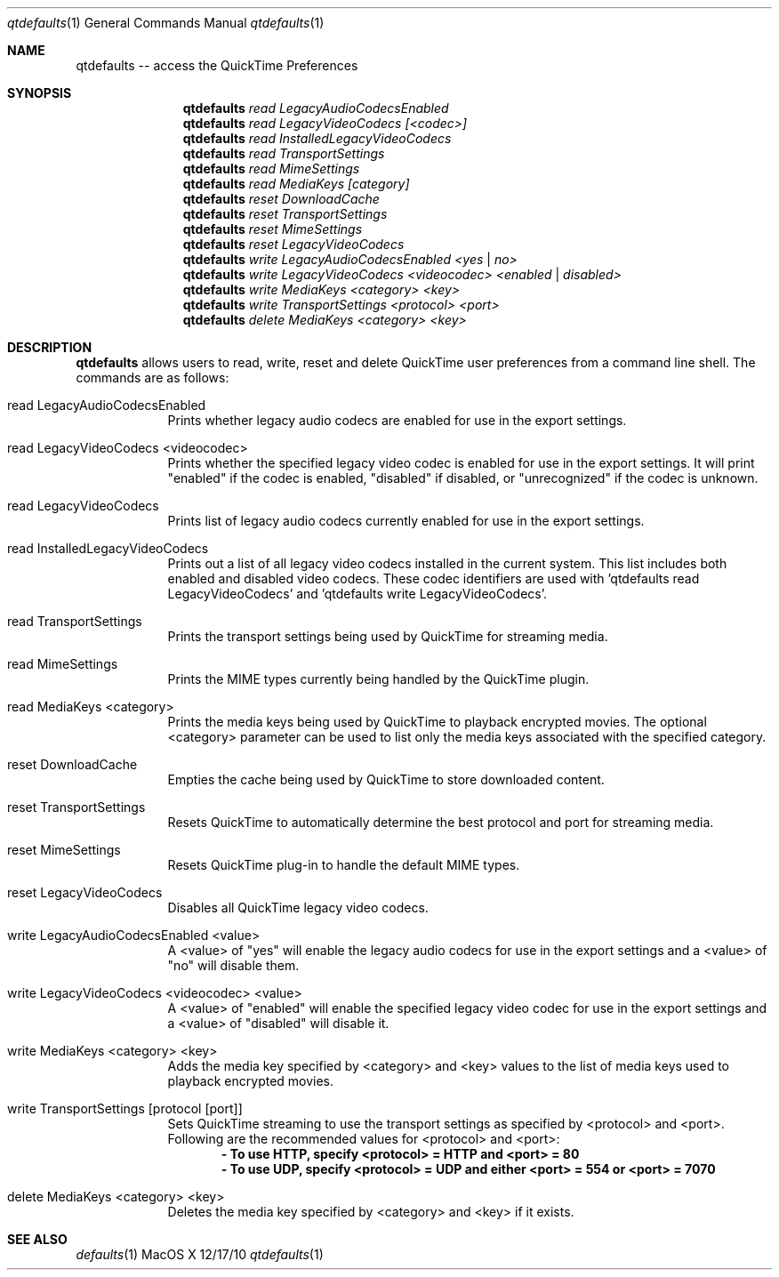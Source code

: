 .\"Modified from man(1) of FreeBSD, the NetBSD mdoc.template, and mdoc.samples.
.\"See Also:
.\"man mdoc.samples for a complete listing of options
.\"man mdoc for the short list of editing options
.\"/usr/share/misc/mdoc.template
.Dd 12/17/10               \" DATE 
.Dt qtdefaults 1      \" Program name and manual section number 
.Os MacOS X 
.Sh NAME                 \" Section Header - required - don't modify 
.Nm qtdefaults
.\" The following lines are read in generating the apropos(man -k) database. Use only key
.\" words here as the database is built based on the words here and in the .ND line. 
.Nm -- access the QuickTime Preferences
.\" Use .Nm macro to designate other names for the documented program.
.\".Nd This line parsed for whatis database.
.Sh SYNOPSIS             \" Section Header - required - don't modify
.Nm
.Ar read LegacyAudioCodecsEnabled
.Nm
.Ar read LegacyVideoCodecs [<codec>]
.Nm
.Ar read InstalledLegacyVideoCodecs
.Nm
.Ar read TransportSettings
.Nm
.Ar read MimeSettings
.Nm
.Ar read MediaKeys [category]
.Nm
.Ar reset DownloadCache
.Nm
.Ar reset TransportSettings
.Nm 
.Ar reset MimeSettings
.Nm 
.Ar reset LegacyVideoCodecs
.Nm
.Ar write LegacyAudioCodecsEnabled <yes | no>
.Nm
.Ar write LegacyVideoCodecs <videocodec> <enabled | disabled>
.Nm 
.Ar write MediaKeys <category> <key>
.Nm 
.Ar write TransportSettings <protocol> <port>
.Nm
.Ar delete MediaKeys <category> <key>
.Sh DESCRIPTION          \" Section Header - required - don't modify
.Nm
allows users to read, write, reset and delete QuickTime user preferences from a 
command line shell.
The commands are as follows:
.Pp                      \" Inserts a space
.Bl -tag -width -indent  \" Begins a tagged list 
.It read LegacyAudioCodecsEnabled               \" Each item preceded by .It macro
Prints whether legacy audio codecs are enabled for use in the export settings.
.It read LegacyVideoCodecs <videocodec>               \" Each item preceded by .It macro
Prints whether the specified legacy video codec is enabled for use in the export settings.
It will print "enabled" if the codec is enabled, "disabled" if disabled, or "unrecognized" if the codec is unknown.
.It read LegacyVideoCodecs               \" Each item preceded by .It macro
Prints list of legacy audio codecs currently enabled for use in the export settings.
.It read InstalledLegacyVideoCodecs               \" Each item preceded by .It macro
Prints out a list of all legacy video codecs installed in the current system. 
This list includes both enabled and disabled video codecs. These codec identifiers
are used with 'qtdefaults read LegacyVideoCodecs' and 'qtdefaults write LegacyVideoCodecs'.
.It read TransportSettings
Prints the transport settings being used by QuickTime for streaming media.
.It read MimeSettings
Prints the MIME types currently being handled by the QuickTime plugin. 
.It read MediaKeys <category>
Prints the media keys being used by QuickTime to playback encrypted movies. 
The optional <category> parameter can be used to list only the media keys associated with the specified category. 
.It reset DownloadCache
Empties the cache being used by QuickTime to store downloaded content. 
.It reset TransportSettings
Resets QuickTime to automatically determine the best protocol and port for streaming media. 
.It reset MimeSettings 
Resets QuickTime plug-in to handle the default MIME types.
.It reset LegacyVideoCodecs 
Disables all QuickTime legacy video codecs.
.It write LegacyAudioCodecsEnabled <value>
A <value> of "yes" will enable the legacy audio codecs for use in the export settings and
a <value> of "no" will disable them. 
.It write LegacyVideoCodecs <videocodec> <value>
A <value> of "enabled" will enable the specified legacy video codec for use in the export settings and
a <value> of "disabled" will disable it. 
.It write MediaKeys <category> <key>
Adds the media key specified by <category> and <key> values to the list of media keys 
used to playback encrypted movies. 
.It write TransportSettings [protocol [port]]
Sets QuickTime streaming to use the transport settings as specified by <protocol> and <port>.
Following are the recommended values for <protocol> and <port>:
.Dl - To use HTTP, specify <protocol> = HTTP and <port> = 80
.Dl - To use UDP, specify <protocol> = UDP and either <port> = 554 or <port> = 7070
.It delete MediaKeys <category> <key>
Deletes the media key specified by <category> and <key> if it exists. 
.El
.Pp
.Sh SEE ALSO 
.\" List links in ascending order by section, alphabetically within a section.
.\" Please do not reference files that do not exist without filing a bug report
.Xr defaults 1  
.\" .Sh BUGS              \" Document known, unremedied bugs 
.\" .Sh HISTORY           \" Document history if command behaves in a unique manner